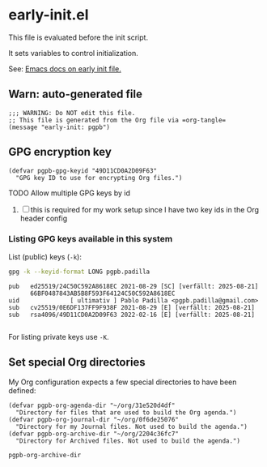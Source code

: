 #+PROPERTY: header-args :results verbatim :tangle early-init.el :session pgpb :cache no
#+auto_tangle: yes

* early-init.el

  This file is evaluated before the init script.
  
  It sets variables to control initialization.
  
  See: [[https://www.gnu.org/software/emacs/manual/html_node/emacs/Early-Init-File.html][Emacs docs on early init file.]]


** Warn: auto-generated file

   #+begin_src elisp
     ;;; WARNING: Do NOT edit this file.
     ;; This file is generated from the Org file via =org-tangle= 
     (message "early-init: pgpb")
   #+end_src


   
** GPG encryption key
   :PROPERTIES:
   :ID:       ABDF6552-C523-45A5-8127-5A64DB17DACD
   :END:

   #+begin_src elisp
     (defvar pgpb-gpg-keyid "49D11CD0A2D09F63"
       "GPG key ID to use for encrypting Org files.")
   #+end_src

**** TODO Allow multiple GPG keys by id
     :PROPERTIES:
     :ID:       135C94D0-CFDE-4F0A-8CBC-94BA1C07D4CF
     :END:

     1. [ ] this is required for my work setup since I have two key
        ids in the Org header config
        

*** Listing GPG keys available in this system

    List (public) keys (=-k=):
     
    #+begin_src bash :session none :tangle no
      gpg -k --keyid-format LONG pgpb.padilla
    #+end_src

    #+RESULTS:
    : pub   ed25519/24C50C592A8618EC 2021-08-29 [SC] [verfällt: 2025-08-21]
    :       66BF0487843AB5B8F593F64124C50C592A8618EC
    : uid              [ ultimativ ] Pablo Padilla <pgpb.padilla@gmail.com>
    : sub   cv25519/0E6DF137FF9F938F 2021-08-29 [E] [verfällt: 2025-08-21]
    : sub   rsa4096/49D11CD0A2D09F63 2022-02-16 [E] [verfällt: 2025-08-21]
    : 


    For listing private keys use =-K=.
   

** Set special Org directories
   :PROPERTIES:
   :ID:       B588E4F2-7E78-4204-98F1-E0106538FB21
   :END:

   My Org configuration expects a few special directories to have been
   defined:
   
   #+begin_src elisp
     (defvar pgpb-org-agenda-dir "~/org/31e520d4df"
       "Directory for files that are used to build the Org agenda.")
     (defvar pgpb-org-journal-dir "~/org/0f6de25076"
       "Directory for my Journal files. Not used to build the agenda.")
     (defvar pgpb-org-archive-dir "~/org/2204c36fc7"
       "Directory for Archived files. Not used to build the agenda.")
   #+end_src

   #+RESULTS:
   : pgpb-org-archive-dir



